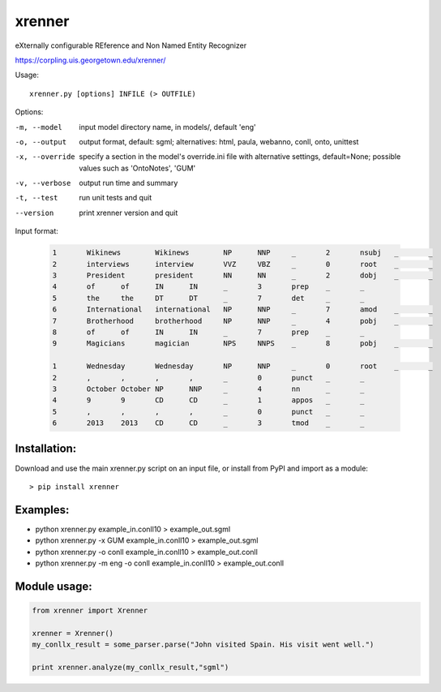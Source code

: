 =======
xrenner
=======

eXternally configurable REference and Non Named Entity Recognizer

https://corpling.uis.georgetown.edu/xrenner/


Usage::

   xrenner.py [options] INFILE (> OUTFILE)

Options:

-m, --model            input model directory name, in models/, default 'eng'
-o, --output           output format, default: sgml; alternatives: html, paula, webanno, conll, onto, unittest
-x, --override         specify a section in the model's override.ini file with alternative settings, default=None; possible values such as 'OntoNotes', 'GUM' 
-v, --verbose          output run time and summary
-t, --test             run unit tests and quit
--version              print xrenner version and quit


Input format:

	.. code-block:: html

		1	Wikinews	Wikinews	NP	NNP	_	2	nsubj	_	_
		2	interviews	interview	VVZ	VBZ	_	0	root	_	_
		3	President	president	NN	NN	_	2	dobj	_	_
		4	of	of	IN	IN	_	3	prep	_	_
		5	the	the	DT	DT	_	7	det	_	_
		6	International	international	NP	NNP	_	7	amod	_	_
		7	Brotherhood	brotherhood	NP	NNP	_	4	pobj	_	_
		8	of	of	IN	IN	_	7	prep	_	_
		9	Magicians	magician	NPS	NNPS	_	8	pobj	_	_
											
		1	Wednesday	Wednesday	NP	NNP	_	0	root	_	_
		2	,	,	,	,	_	0	punct	_	_
		3	October	October	NP	NNP	_	4	nn	_	_
		4	9	9	CD	CD	_	1	appos	_	_
		5	,	,	,	,	_	0	punct	_	_
		6	2013	2013	CD	CD	_	3	tmod	_	_

Installation:
-------------
Download and use the main xrenner.py script on an input file, or install from PyPI and import as a module::

   > pip install xrenner


Examples:
---------
* python xrenner.py example_in.conll10 > example_out.sgml
* python xrenner.py -x GUM example_in.conll10 > example_out.sgml
* python xrenner.py -o conll example_in.conll10 > example_out.conll
* python xrenner.py -m eng -o conll example_in.conll10 > example_out.conll


Module usage:
-------------

.. code-block:: python

   from xrenner import Xrenner
   
   xrenner = Xrenner()
   my_conllx_result = some_parser.parse("John visited Spain. His visit went well.")
   
   print xrenner.analyze(my_conllx_result,"sgml")
